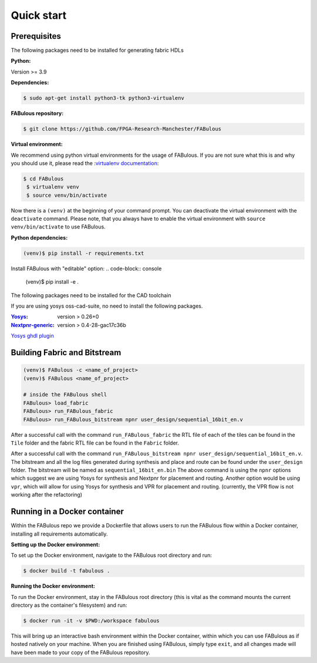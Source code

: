 .. _Quick start:

Quick start
===========
.. _setup:

Prerequisites
-------------

The following packages need to be installed for generating fabric HDLs

:Python:

Version >= 3.9

:Dependencies:

.. code-block:: console

    $ sudo apt-get install python3-tk python3-virtualenv

:FABulous repository:

.. code-block:: console

    $ git clone https://github.com/FPGA-Research-Manchester/FABulous

:Virtual environment:

We recommend using python virtual environments for the usage of FABulous.
If you are not sure what this is and why you should use it, please read the
:`virtualenv documentation <https://virtualenv.pypa.io/en/latest/index.html>`_:

.. code-block:: console

   $ cd FABulous
    $ virtualenv venv
    $ source venv/bin/activate

Now there is a ``(venv)`` at the beginning of your command prompt.
You can deactivate the virtual environment with the ``deactivate`` command.
Please note, that you always have to enable the virtual environment
with ``source venv/bin/activate`` to use FABulous.

:Python dependencies:

.. code-block:: console

    (venv)$ pip install -r requirements.txt


Install FABulous with "editable" option:
.. code-block:: console

    (venv)$ pip install -e .

The following packages need to be installed for the CAD toolchain

If you are using yosys oss-cad-suite, no need to install the following packages.

:`Yosys <https://github.com/YosysHQ/yosys>`_:
 version > 0.26+0

:`Nextpnr-generic <https://github.com/YosysHQ/nextpnr#nextpnr-generic>`_:
 version > 0.4-28-gac17c36b

`Yosys ghdl plugin <https://github.com/ghdl/ghdl-yosys-plugin>`_

Building Fabric and Bitstream
-----------------------------


.. code-block:: console

   (venv)$ FABulous -c <name_of_project>
   (venv)$ FABulous <name_of_project>
   
   # inside the FABulous shell
   FABulous> load_fabric
   FABulous> run_FABulous_fabric
   FABulous> run_FABulous_bitstream npnr user_design/sequential_16bit_en.v

.. note:
  You will probably recieve a Warning for the FASM package like the following:
  
  ```
  RuntimeWarning: Unable to import fast Antlr4 parser implementation.
  ImportError: cannot import name 'antlr_to_tuple' from partially initialized module 'fasm.parser' (most likely due to a circular import)

  Falling back to the much slower pure Python textX based parser
  implementation.

  Getting the faster antlr parser can normally be done by installing the
  required dependencies and then reinstalling the fasm package with:
    pip uninstall
    pip install -v fasm

  ```
  
  This usually happens when FASM can't find the Antlr4 package, but this is not mendatory for us.
  If you still want to fix this issue, you have to install FASM in your virtual environment from source.
  Please have a look at the :`FASM documentation <https://github.com/chipsalliance/fasm>`_ for more information.
   
After a successful call with the command ``run_FABulous_fabric`` the RTL file of each of the tiles can be found in the ``Tile`` folder and the fabric RTL file can be found in the ``Fabric`` folder.

After a successful call with the command ``run_FABulous_bitstream npnr user_design/sequential_16bit_en.v``.
The bitstream and all the log files generated during synthesis and place and route can be found under
the ``user_design`` folder. The bitstream will be named as ``sequential_16bit_en.bin`` The above command is using
the ``npnr`` options which suggest we are using Yosys for synthesis and Nextpnr for placement and routing. Another
option would be using ``vpr``, which will allow for using Yosys for synthesis and VPR for placement and routing.
(currently, the VPR flow is not working after the refactoring)


Running in a Docker container
-----------------------------

Within the FABulous repo we provide a Dockerfile that allows users to run the FABulous flow within a Docker container, installing all requirements automatically.

:Setting up the Docker environment:

To set up the Docker environment, navigate to the FABulous root directory and run:

.. code-block:: console

     $ docker build -t fabulous .

:Running the Docker environment:

To run the Docker environment, stay in the FABulous root directory (this is vital as the command mounts the current directory as the container's filesystem) and run:

.. code-block:: console

     $ docker run -it -v $PWD:/workspace fabulous

This will bring up an interactive bash environment within the Docker container, within which you can use FABulous as if hosted natively on your machine. When you are finished using FABulous, simply type ``exit``, and all changes made will have been made to your copy of the FABulous repository.

